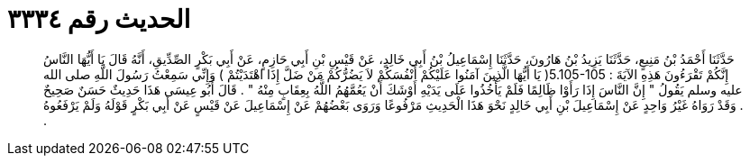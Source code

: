 
= الحديث رقم ٣٣٣٤

[quote.hadith]
حَدَّثَنَا أَحْمَدُ بْنُ مَنِيعٍ، حَدَّثَنَا يَزِيدُ بْنُ هَارُونَ، حَدَّثَنَا إِسْمَاعِيلُ بْنُ أَبِي خَالِدٍ، عَنْ قَيْسِ بْنِ أَبِي حَازِمٍ، عَنْ أَبِي بَكْرٍ الصِّدِّيقِ، أَنَّهُ قَالَ يَا أَيُّهَا النَّاسُ إِنَّكُمْ تَقْرَءُونَ هَذِهِ الآيَةَ ‏:‏ ‏5.105-105(‏ يَا أَيُّهَا الَّذِينَ آمَنُوا عَلَيْكُمْ أَنْفُسَكُمْ لاَ يَضُرُّكُمْ مَنْ ضَلَّ إِذَا اهْتَدَيْتُمْ ‏)‏ وَإِنِّي سَمِعْتُ رَسُولَ اللَّهِ صلى الله عليه وسلم يَقُولُ ‏"‏ إِنَّ النَّاسَ إِذَا رَأَوْا ظَالِمًا فَلَمْ يَأْخُذُوا عَلَى يَدَيْهِ أَوْشَكَ أَنْ يَعُمَّهُمُ اللَّهُ بِعِقَابٍ مِنْهُ ‏"‏ ‏.‏ قَالَ أَبُو عِيسَى هَذَا حَدِيثٌ حَسَنٌ صَحِيحٌ ‏.‏ وَقَدْ رَوَاهُ غَيْرُ وَاحِدٍ عَنْ إِسْمَاعِيلَ بْنِ أَبِي خَالِدٍ نَحْوَ هَذَا الْحَدِيثِ مَرْفُوعًا وَرَوَى بَعْضُهُمْ عَنْ إِسْمَاعِيلَ عَنْ قَيْسٍ عَنْ أَبِي بَكْرٍ قَوْلَهُ وَلَمْ يَرْفَعُوهُ ‏.‏